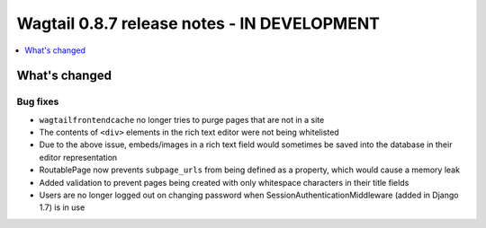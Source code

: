 ============================================
Wagtail 0.8.7 release notes - IN DEVELOPMENT
============================================

.. contents::
    :local:
    :depth: 1

What's changed
==============

Bug fixes
~~~~~~~~~

* ``wagtailfrontendcache`` no longer tries to purge pages that are not in a site
* The contents of ``<div>`` elements in the rich text editor were not being whitelisted
* Due to the above issue, embeds/images in a rich text field would sometimes be saved into the database in their editor representation
* RoutablePage now prevents ``subpage_urls`` from being defined as a property, which would cause a memory leak
* Added validation to prevent pages being created with only whitespace characters in their title fields
* Users are no longer logged out on changing password when SessionAuthenticationMiddleware (added in Django 1.7) is in use
